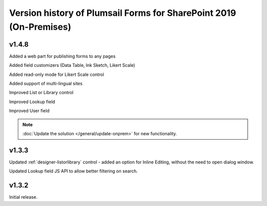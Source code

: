 .. title:: Version history of Plumsail Forms for SP 2019 (On-Premises)

.. meta::
   :description: All versions, changes and updates of Plumsail Forms for SharePoint 2019 are described here

Version history of Plumsail Forms for SharePoint 2019 (On-Premises)
========================================================================================

v1.4.8
--------------------------------------------------
Added a web part for publishing forms to any pages

Added field customizers (Data Table, Ink Sketch, Likert Scale)

Added read-only mode for Likert Scale control

Added support of multi-lingual sites

Improved List or Library control

Improved Lookup field

Improved User field

.. Note:: :doc:`Update the solution </general/update-onprem>` for new functionality.

v1.3.3
--------------------------------------------------
Updated :ref:`designer-listorlibrary` control - added an option for Inline Editing, without the need to open dialog window.

Updated Lookup field JS API to allow better filtering on search.

v1.3.2
--------------------------------------------------
Initial release.